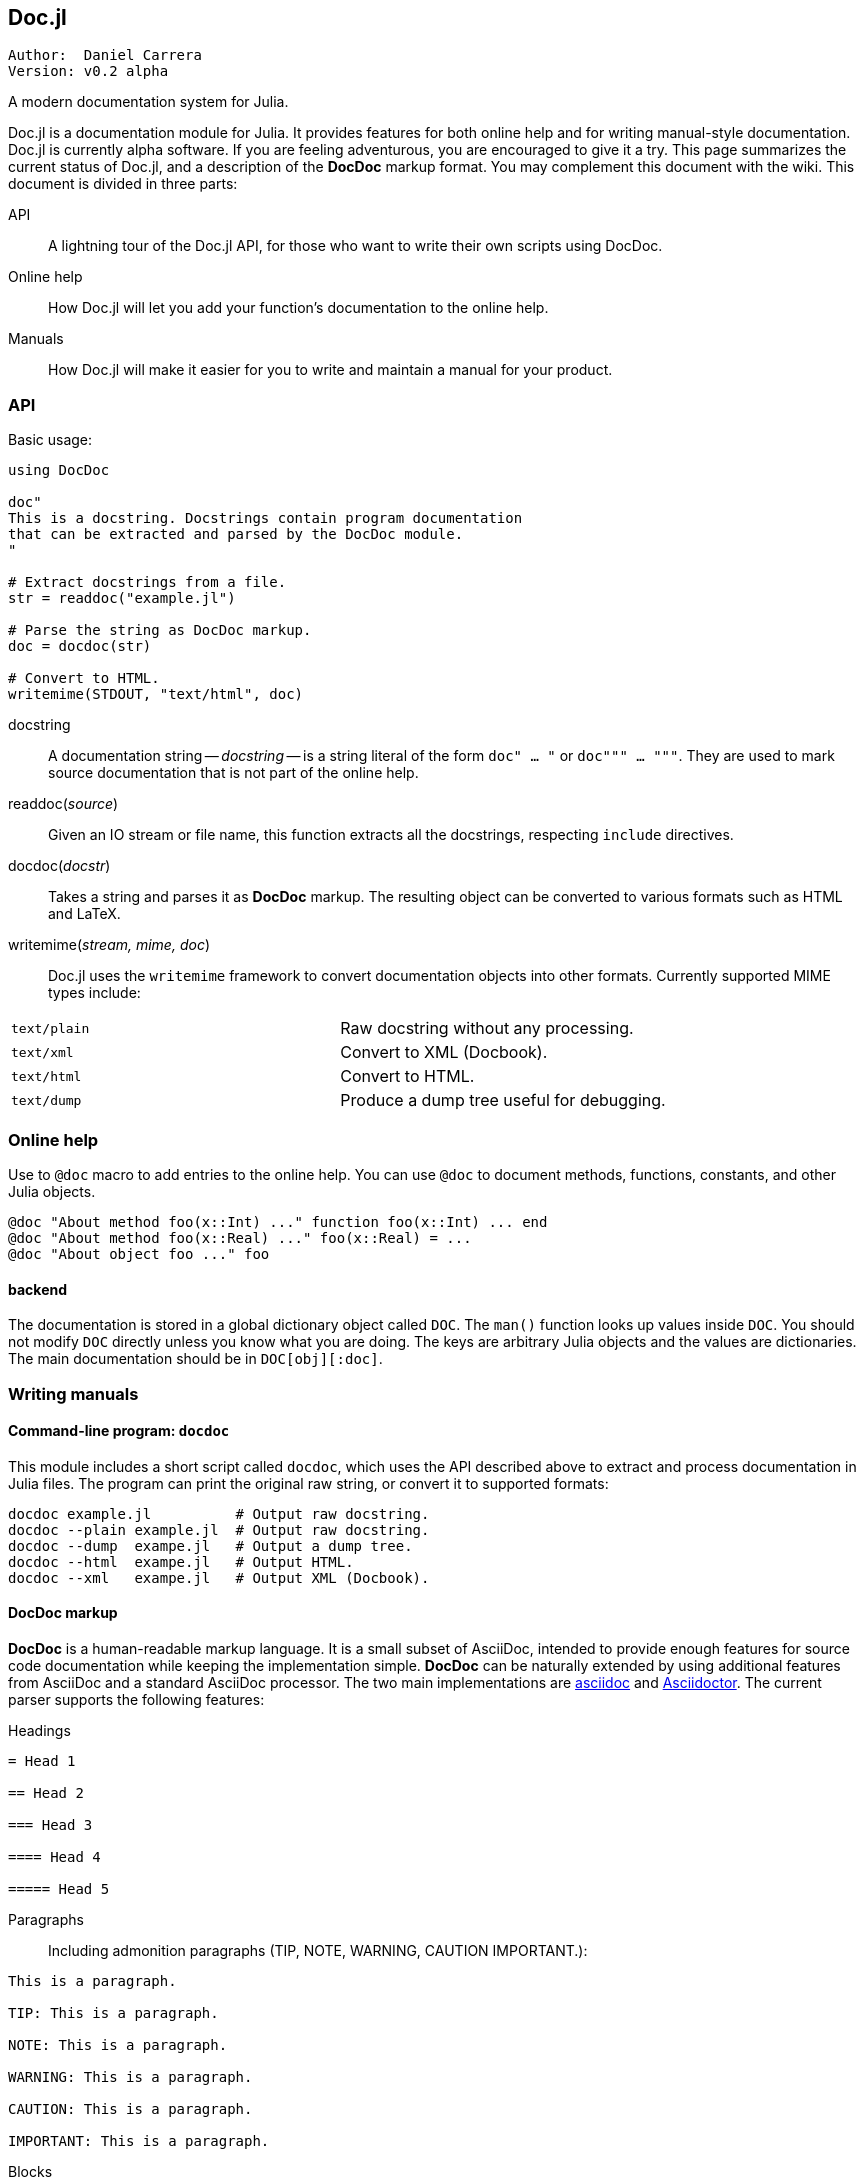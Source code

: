 

== Doc.jl

----
Author:  Daniel Carrera
Version: v0.2 alpha
----

A modern documentation system for Julia.

Doc.jl is a documentation module for Julia. It provides features for
both online help and for writing manual-style documentation. Doc.jl is
currently alpha software. If you are feeling adventurous, you are
encouraged to give it a try. This page summarizes the current status of
Doc.jl, and a description of the *DocDoc* markup format. You may complement
this document with the wiki. This document is divided in three parts:


API:: A lightning tour of the Doc.jl API, for those who want to write their
own scripts using DocDoc.

Online help:: How Doc.jl will let you add your function's documentation to
the online help.

Manuals:: How Doc.jl will make it easier for you to write and maintain a
manual for your product.


=== API

Basic usage:

----
using DocDoc

doc"
This is a docstring. Docstrings contain program documentation
that can be extracted and parsed by the DocDoc module.
"

# Extract docstrings from a file.
str = readdoc("example.jl")

# Parse the string as DocDoc markup.
doc = docdoc(str)

# Convert to HTML.
writemime(STDOUT, "text/html", doc)
----

docstring:: A documentation string -- _docstring_ -- is a string literal of
the form `doc" ... "` or `doc""" ... """`. They are used to mark
source documentation that is not part of the online help.

readdoc(_source_):: Given an IO stream or file name, this function extracts
all the docstrings, respecting `include` directives.

docdoc(_docstr_):: Takes a string and parses it as *DocDoc* markup. The resulting
object can be converted to various formats such as HTML and LaTeX.

writemime(_stream, mime, doc_):: Doc.jl uses the  `writemime` framework
to convert documentation objects into other formats. Currently supported
MIME types include:

|===
|`text/plain` | Raw docstring without any processing.
|`text/xml`   | Convert to XML (Docbook).
|`text/html`  | Convert to HTML.
|`text/dump`  | Produce a dump tree useful for debugging.
|===


=== Online help

Use to `@doc` macro to add entries to the online help. You can use `@doc`
to document methods, functions, constants, and other Julia objects.

----
@doc "About method foo(x::Int) ..." function foo(x::Int) ... end
@doc "About method foo(x::Real) ..." foo(x::Real) = ...
@doc "About object foo ..." foo
----

==== backend

The documentation is stored in a global dictionary object called `DOC`.
The `man()` function looks up values inside `DOC`. You should not modify
`DOC` directly unless you know what you are doing. The keys are arbitrary
Julia objects and the values are dictionaries. The main documentation
should be in `DOC[obj][:doc]`.


=== Writing manuals

==== Command-line program: `docdoc`

This module includes a short script called `docdoc`, which uses the API described
above to extract and process documentation in Julia files. The program can print
the original raw string, or convert it to supported formats:

----
docdoc example.jl          # Output raw docstring.
docdoc --plain example.jl  # Output raw docstring.
docdoc --dump  exampe.jl   # Output a dump tree.
docdoc --html  exampe.jl   # Output HTML.
docdoc --xml   exampe.jl   # Output XML (Docbook).
----


==== DocDoc markup

*DocDoc* is a human-readable markup language. It is a small subset of AsciiDoc,
intended to provide enough features for source code documentation while
keeping the implementation simple. *DocDoc* can be naturally extended by using
additional features from AsciiDoc and a standard AsciiDoc processor. The
two main implementations are http://asciidoc.org[asciidoc] and
http://asciidoctor.org[Asciidoctor]. The current parser supports the
following features:

Headings::
----
= Head 1

== Head 2

=== Head 3

==== Head 4

===== Head 5
----


Paragraphs:: Including admonition paragraphs (TIP, NOTE, WARNING, CAUTION
IMPORTANT.):
----
This is a paragraph.

TIP: This is a paragraph.

NOTE: This is a paragraph.

WARNING: This is a paragraph.

CAUTION: This is a paragraph.

IMPORTANT: This is a paragraph.
----

Blocks:: Most block types supported. Tables are passed verbatim.
----
  ....
  Literal line 1
  Literal line 2
  ....
  
  ----
  Listing line 1
  Listing line 2
  ----
  
  ====
  Example line 1
  Example line 2
  ====
  
  ****
  Sidebar line 1
  Sidebar line 2
  ****
  
  ____
  Verse line 1
  Verse line 2
  ____
  
  |===
  Table line 1
  Table line 2
  |===
  
  ++++
  Pass line 1
  Pass line 2
  ++++
  
  ////
  Comment line 1
  Comment line 2
  ////
----
